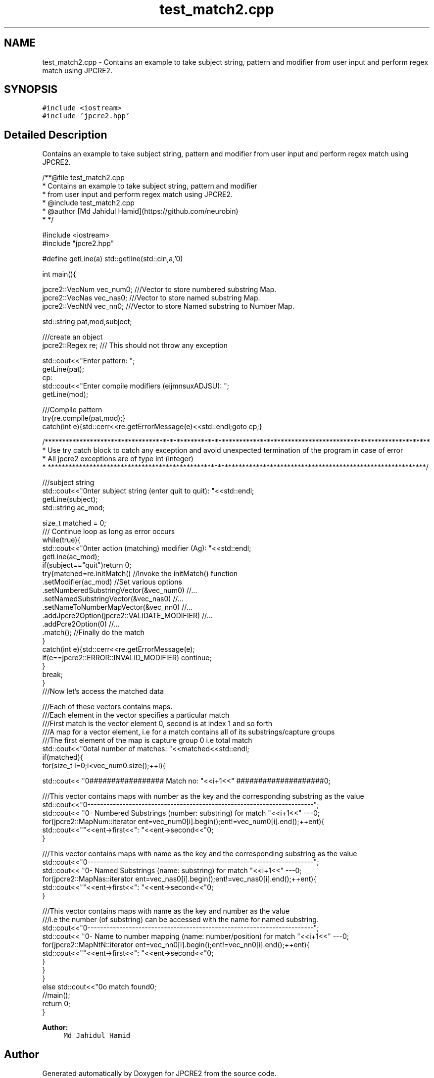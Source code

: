 .TH "test_match2.cpp" 3 "Tue Sep 6 2016" "Version 10.25.02" "JPCRE2" \" -*- nroff -*-
.ad l
.nh
.SH NAME
test_match2.cpp \- Contains an example to take subject string, pattern and modifier from user input and perform regex match using JPCRE2\&.  

.SH SYNOPSIS
.br
.PP
\fC#include <iostream>\fP
.br
\fC#include 'jpcre2\&.hpp'\fP
.br

.SH "Detailed Description"
.PP 
Contains an example to take subject string, pattern and modifier from user input and perform regex match using JPCRE2\&. 


.PP
.nf
/**@file test_match2\&.cpp
 * Contains an example to take subject string, pattern and modifier
 * from user input and perform regex match using JPCRE2\&.
 * @include test_match2\&.cpp
 * @author [Md Jahidul Hamid](https://github\&.com/neurobin)
 * */

#include <iostream>
#include "jpcre2\&.hpp"


#define getLine(a) std::getline(std::cin,a,'\n')


int main(){

    jpcre2::VecNum vec_num0;   ///Vector to store numbered substring Map\&.
    jpcre2::VecNas vec_nas0;   ///Vector to store named substring Map\&.
    jpcre2::VecNtN vec_nn0;    ///Vector to store Named substring to Number Map\&.
    
   
    std::string pat,mod,subject;
    
    ///create an object
    jpcre2::Regex re;     /// This should not throw any exception

    std::cout<<"Enter pattern: ";
    getLine(pat);
    cp:
    std::cout<<"Enter compile modifiers (eijmnsuxADJSU): ";
    getLine(mod);
    
    ///Compile pattern
    try{re\&.compile(pat,mod);}
    catch(int e){std::cerr<<re\&.getErrorMessage(e)<<std::endl;goto cp;}
           
    /***************************************************************************************************************
     * Use try catch block to catch any exception and avoid unexpected termination of the program in case of error
     * All jpcre2 exceptions are of type int (integer)
     * *************************************************************************************************************/
    

    ///subject string
    std::cout<<"\nEnter subject string (enter quit to quit): "<<std::endl;
    getLine(subject);
    std::string ac_mod;

    size_t matched = 0;
    /// Continue loop as long as error occurs
    while(true){
        std::cout<<"\nEnter action (matching) modifier (Ag): "<<std::endl;
        getLine(ac_mod);
        if(subject=="quit")return 0;
        try{matched=re\&.initMatch()                                //Invoke the initMatch() function
                      \&.setModifier(ac_mod)                        //Set various options
                      \&.setNumberedSubstringVector(&vec_num0)      //\&.\&.\&.
                      \&.setNamedSubstringVector(&vec_nas0)         //\&.\&.\&.
                      \&.setNameToNumberMapVector(&vec_nn0)         //\&.\&.\&.
                      \&.addJpcre2Option(jpcre2::VALIDATE_MODIFIER) //\&.\&.\&.
                      \&.addPcre2Option(0)                          //\&.\&.\&.
                      \&.match();                                   //Finally do the match
        }
        catch(int e){std::cerr<<re\&.getErrorMessage(e);
            if(e==jpcre2::ERROR::INVALID_MODIFIER) continue;
        }
        break;
    }
    ///Now let's access the matched data

    ///Each of these vectors contains maps\&.
    ///Each element in the vector specifies a particular match
    ///First match is the vector element 0, second is at index 1 and so forth
    ///A map for a vector element, i\&.e for a match contains all of its substrings/capture groups
    ///The first element of the map is capture group 0 i\&.e total match
    std::cout<<"\nTotal number of matches: "<<matched<<std::endl;
    if(matched){
        for(size_t i=0;i<vec_num0\&.size();++i){
            
            
            std::cout<< "\n################## Match no: "<<i+1<<" ####################\n";
            
            
            
            ///This vector contains maps with number as the key and the corresponding substring as the value
            std::cout<<"\n-------------------------------------------------------------------------";
            std::cout<< "\n--- Numbered Substrings (number: substring) for match "<<i+1<<" ---\n";
            for(jpcre2::MapNum::iterator ent=vec_num0[i]\&.begin();ent!=vec_num0[i]\&.end();++ent){
                std::cout<<"\n\t"<<ent->first<<": "<<ent->second<<"\n";
            }
            
            
            
            ///This vector contains maps with name as the key and the corresponding substring as the value
            std::cout<<"\n-------------------------------------------------------------------------";
            std::cout<< "\n--- Named Substrings (name: substring) for match "<<i+1<<" ---\n";
            for(jpcre2::MapNas::iterator ent=vec_nas0[i]\&.begin();ent!=vec_nas0[i]\&.end();++ent){
                std::cout<<"\n\t"<<ent->first<<": "<<ent->second<<"\n";
            }
            
            
            
            ///This vector contains maps with name as the key and number as the value
            ///i\&.e the number (of substring) can be accessed with the name for named substring\&.
            std::cout<<"\n-------------------------------------------------------------------------";
            std::cout<< "\n--- Name to number mapping (name: number/position) for match "<<i+1<<" ---\n";
            for(jpcre2::MapNtN::iterator ent=vec_nn0[i]\&.begin();ent!=vec_nn0[i]\&.end();++ent){
                std::cout<<"\n\t"<<ent->first<<": "<<ent->second<<"\n";
            }
        }
    }
    else std::cout<<"\nNo match found\n";
    //main();
    return 0;
}

.fi
.PP
 
.PP
\fBAuthor:\fP
.RS 4
\fCMd Jahidul Hamid\fP 
.RE
.PP

.SH "Author"
.PP 
Generated automatically by Doxygen for JPCRE2 from the source code\&.
